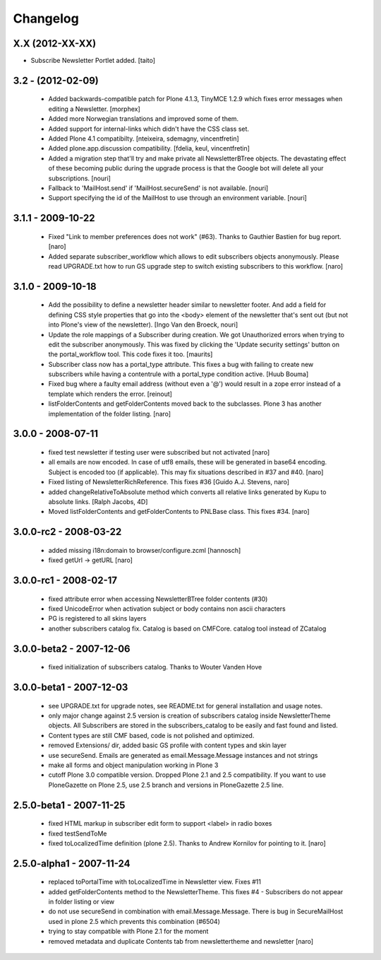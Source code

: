 Changelog
---------

X.X (2012-XX-XX)
================

- Subscribe Newsletter Portlet added.
  [taito]

3.2 - (2012-02-09)
==================

  - Added backwards-compatible patch for Plone 4.1.3, TinyMCE 1.2.9
    which fixes error messages when editing a Newsletter.
    [morphex]

  - Added more Norwegian translations and improved some of them.

  - Added support for internal-links which didn't have the CSS class
    set.

  - Added Plone 4.1 compatibilty.
    [nteixeira, sdemagny, vincentfretin]

  - Added plone.app.discussion compatibility.
    [fdelia, keul, vincentfretin]

  - Added a migration step that'll try and make private all
    NewsletterBTree objects.  The devastating effect of these becoming
    public during the upgrade process is that the Google bot will
    delete all your subscriptions.  [nouri]

  - Fallback to 'MailHost.send' if 'MailHost.secureSend' is not
    available.  [nouri]

  - Support specifying the id of the MailHost to use through an
    environment variable.  [nouri]

3.1.1 - 2009-10-22
==================

  - Fixed "Link to member preferences does not work" (#63). Thanks to Gauthier
    Bastien for bug report.
    [naro]

  - Added separate subscriber_workflow which allows to edit subscribers
    objects anonymously. Please read UPGRADE.txt how to run GS upgrade step to
    switch existing subscribers to this workflow.
    [naro]

3.1.0 - 2009-10-18
==================

  - Add the possibility to define a newsletter header similar to
    newsletter footer.  And add a field for defining CSS style
    properties that go into the <body> element of the newsletter
    that's sent out (but not into Plone's view of the
    newsletter). [Ingo Van den Broeck, nouri]

  - Update the role mappings of a Subscriber during creation.  We got
    Unauthorized errors when trying to edit the subscriber
    anonymously.  This was fixed by clicking the 'Update security
    settings' button on the portal_workflow tool.  This code fixes it
    too.  [maurits]

  - Subscriber class now has a portal_type attribute. This fixes a bug
    with failing to create new subscribers while having a contentrule with a
    portal_type condition active. [Huub Bouma]

  - Fixed bug where a faulty email address (without even a '@') would result
    in a zope error instead of a template which renders the error. [reinout]

  - listFolderContents and getFolderContents moved back to the subclasses.
    Plone 3 has another implementation of the folder listing.
    [naro]

3.0.0 - 2008-07-11
==================

  - fixed test newsletter if testing user were subscribed but not activated
    [naro]

  - all emails are now encoded. In case of utf8 emails, these will be generated
    in base64 encoding. Subject is encoded too (if applicable). This may
    fix situations described in #37 and #40.
    [naro]

  - Fixed listing of NewsletterRichReference. This fixes #36
    [Guido A.J. Stevens, naro]

  - added changeRelativeToAbsolute method which converts all relative links
    generated by Kupu to absolute links.
    [Ralph Jacobs, 4D]

  - Moved listFolderContents and getFolderContents to PNLBase class. This
    fixes #34.
    [naro]

3.0.0-rc2 - 2008-03-22
======================

  - added missing i18n:domain to browser/configure.zcml [hannosch]
  - fixed getUrl -> getURL [naro]

3.0.0-rc1 - 2008-02-17
======================

  - fixed attribute error when accessing NewsletterBTree folder contents (#30)
  - fixed UnicodeError when activation subject or body contains non ascii
    characters
  - PG is registered to all skins layers
  - another subscribers catalog fix. Catalog is based on CMFCore. catalog tool instead of ZCatalog

3.0.0-beta2 - 2007-12-06
========================

  - fixed initialization of subscribers catalog. Thanks to Wouter Vanden Hove

3.0.0-beta1 - 2007-12-03
========================

  - see UPGRADE.txt for upgrade notes, see README.txt for general installation and usage notes.
  - only major change against 2.5 version is creation of subscribers catalog
    inside NewsletterTheme objects. All Subscribers are stored in the subscribers_catalog
    to be easily and fast found and listed.
  - Content types are still CMF based, code is not polished and optimized.
  - removed Extensions/ dir, added basic GS profile with content types and skin layer
  - use secureSend. Emails are generated as email.Message.Message instances and not strings
  - make all forms and object manipulation working in Plone 3
  - cutoff Plone 3.0 compatible version. Dropped Plone 2.1 and 2.5 compatibility.
    If you want to use PloneGazette on Plone 2.5, use 2.5 branch and versions in
    PloneGazette 2.5 line.

2.5.0-beta1 - 2007-11-25
========================

  - fixed HTML markup in subscriber edit form to support <label> in radio boxes
  - fixed testSendToMe
  - fixed toLocalizedTime definition (plone 2.5). Thanks to Andrew Kornilov for
    pointing to it.
    [naro]

2.5.0-alpha1 - 2007-11-24
=========================

  - replaced toPortalTime with toLocalizedTime in Newsletter view. Fixes #11
  - added getFolderContents method to the NewsletterTheme.
    This fixes #4 - Subscribers do not appear in folder listing or view
  - do not use secureSend in combination with email.Message.Message.
    There is bug in SecureMailHost used in plone 2.5 which prevents this
    combination (#6504)
  - trying to stay compatible with Plone 2.1 for the moment
  - removed metadata and duplicate Contents tab from newslettertheme and
    newsletter
    [naro]
